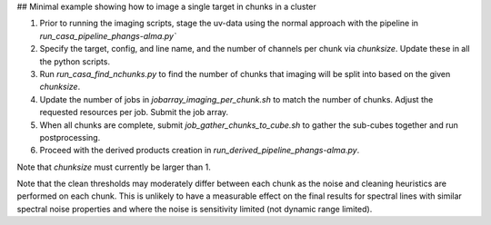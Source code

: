 
## Minimal example showing how to image a single target in chunks in a cluster

1. Prior to running the imaging scripts, stage the uv-data using the normal approach with the pipeline in `run_casa_pipeline_phangs-alma.py``
2. Specify the target, config, and line name, and the number of channels per chunk via `chunksize`. Update these in all the python scripts.
3. Run `run_casa_find_nchunks.py` to find the number of chunks that imaging will be split into based on the given `chunksize`.
4. Update the number of jobs in `jobarray_imaging_per_chunk.sh` to match the number of chunks. Adjust the requested resources per job. Submit the job array.
5. When all chunks are complete, submit `job_gather_chunks_to_cube.sh` to gather the sub-cubes together and run postprocessing.
6. Proceed with the derived products creation in `run_derived_pipeline_phangs-alma.py`.


Note that `chunksize` must currently be larger than 1.

Note that the clean thresholds may moderately differ between each chunk as the noise
and cleaning heuristics are performed on each chunk. This is unlikely to have a measurable
effect on the final results for spectral lines with similar spectral noise properties and
where the noise is sensitivity limited (not dynamic range limited).
